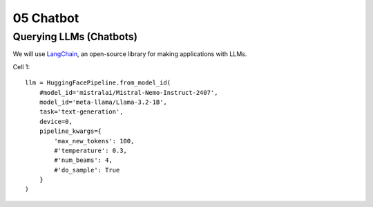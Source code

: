 .. _05_hello_world
05 Chatbot
===========

.. index:: introduction, hello world,

Querying LLMs (Chatbots)
----------------------

We will use `LangChain <https://www.langchain.com/>`_, an open-source library for making applications with LLMs.

Cell 1::

  llm = HuggingFacePipeline.from_model_id(
      #model_id='mistralai/Mistral-Nemo-Instruct-2407',
      model_id='meta-llama/Llama-3.2-1B',
      task='text-generation',
      device=0,
      pipeline_kwargs={
          'max_new_tokens': 100,
          #'temperature': 0.3,
          #'num_beams': 4,
          #'do_sample': True
      }
  )
